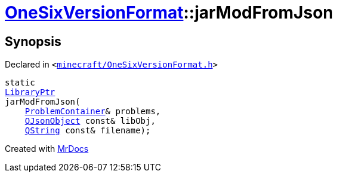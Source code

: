 [#OneSixVersionFormat-jarModFromJson]
= xref:OneSixVersionFormat.adoc[OneSixVersionFormat]::jarModFromJson
:relfileprefix: ../
:mrdocs:


== Synopsis

Declared in `&lt;https://github.com/PrismLauncher/PrismLauncher/blob/develop/minecraft/OneSixVersionFormat.h#L26[minecraft&sol;OneSixVersionFormat&period;h]&gt;`

[source,cpp,subs="verbatim,replacements,macros,-callouts"]
----
static
xref:LibraryPtr.adoc[LibraryPtr]
jarModFromJson(
    xref:ProblemContainer.adoc[ProblemContainer]& problems,
    xref:QJsonObject.adoc[QJsonObject] const& libObj,
    xref:QString.adoc[QString] const& filename);
----



[.small]#Created with https://www.mrdocs.com[MrDocs]#
